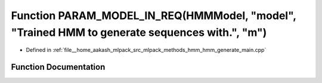 .. _exhale_function_hmm__generate__main_8cpp_1a296a99a1c1e3e3e8857c731942bc94b9:

Function PARAM_MODEL_IN_REQ(HMMModel, "model", "Trained HMM to generate sequences with.", "m")
==============================================================================================

- Defined in :ref:`file__home_aakash_mlpack_src_mlpack_methods_hmm_hmm_generate_main.cpp`


Function Documentation
----------------------


.. doxygenfunction:: PARAM_MODEL_IN_REQ(HMMModel, "model", "Trained HMM to generate sequences with.", "m")
